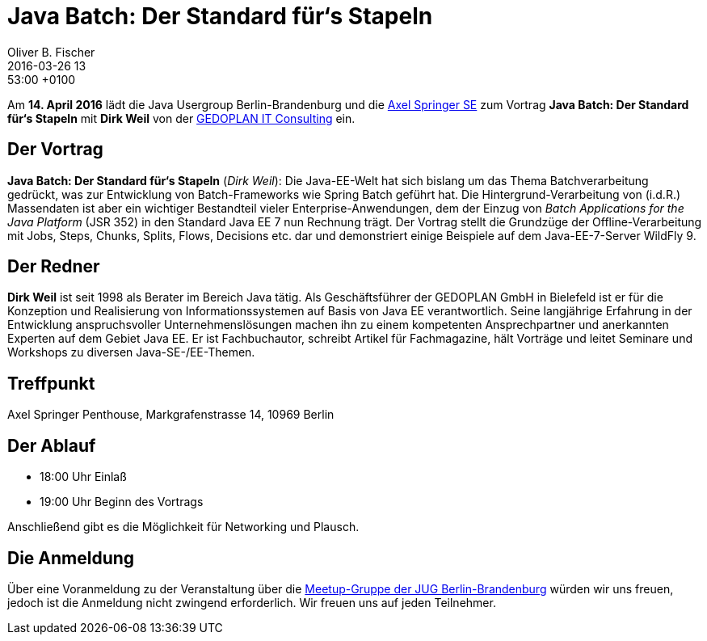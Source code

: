 = Java Batch: Der Standard für‘s Stapeln
Oliver B. Fischer
2016-03-26 13:53:00 +0100
:jbake-event-date: 2016-04-12
:jbake-type: post
:jbake-tags: treffen
:jbake-status: published


Am **14. April 2016** lädt die Java Usergroup Berlin-Brandenburg
und die http://www.axelspringer.de/[Axel Springer SE^] zum Vortrag
**Java Batch: Der Standard für‘s Stapeln** mit **Dirk Weil**
von der
http://www.gedoplan.de[GEDOPLAN IT Consulting^]
ein.

== Der Vortrag

**Java Batch: Der Standard für‘s Stapeln**
(_Dirk Weil_):
Die Java-EE-Welt hat sich bislang um das Thema Batchverarbeitung gedrückt,
was zur Entwicklung von Batch-Frameworks wie Spring Batch geführt hat. Die
Hintergrund-Verarbeitung von (i.d.R.) Massendaten ist aber ein wichtiger
Bestandteil vieler Enterprise-Anwendungen, dem der Einzug von
_Batch Applications for the Java Platform_ (JSR 352) in den Standard Java
EE 7 nun Rechnung trägt. Der Vortrag stellt die Grundzüge der
Offline-Verarbeitung mit Jobs, Steps, Chunks, Splits, Flows, Decisions
etc. dar und demonstriert einige Beispiele auf dem
Java-EE-7-Server WildFly 9.

== Der Redner

**Dirk Weil** ist seit 1998 als Berater im Bereich Java tätig.
Als Geschäftsführer der GEDOPLAN GmbH in Bielefeld ist er für die
Konzeption und Realisierung von Informationssystemen auf Basis
von Java EE verantwortlich. Seine langjährige Erfahrung in der
Entwicklung anspruchsvoller Unternehmenslösungen machen ihn zu
einem kompetenten Ansprechpartner und anerkannten Experten
auf dem Gebiet Java EE. Er ist Fachbuchautor, schreibt Artikel
für Fachmagazine, hält Vorträge und leitet Seminare und
Workshops zu diversen Java-SE-/EE-Themen.

== Treffpunkt

Axel Springer Penthouse, Markgrafenstrasse 14, 10969 Berlin

== Der Ablauf

- 18:00 Uhr Einlaß
- 19:00 Uhr Beginn des Vortrags

Anschließend gibt es die Möglichkeit für Networking und Plausch.

== Die Anmeldung

Über eine Voranmeldung zu der Veranstaltung über die
http://meetup.com/jug-bb/[Meetup-Gruppe
der JUG Berlin-Brandenburg^]
würden wir uns freuen, jedoch ist die Anmeldung nicht zwingend
erforderlich. Wir freuen uns auf jeden Teilnehmer.
